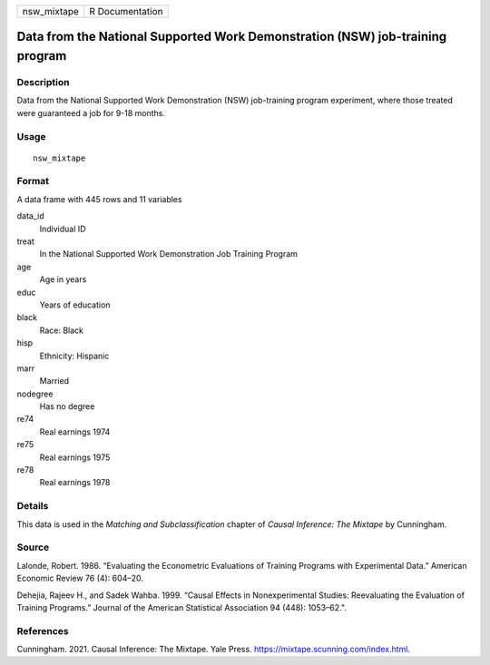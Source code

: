 =========== ===============
nsw_mixtape R Documentation
=========== ===============

Data from the National Supported Work Demonstration (NSW) job-training program
------------------------------------------------------------------------------

Description
~~~~~~~~~~~

Data from the National Supported Work Demonstration (NSW) job-training
program experiment, where those treated were guaranteed a job for 9-18
months.

Usage
~~~~~

::

   nsw_mixtape

Format
~~~~~~

A data frame with 445 rows and 11 variables

data_id
   Individual ID

treat
   In the National Supported Work Demonstration Job Training Program

age
   Age in years

educ
   Years of education

black
   Race: Black

hisp
   Ethnicity: Hispanic

marr
   Married

nodegree
   Has no degree

re74
   Real earnings 1974

re75
   Real earnings 1975

re78
   Real earnings 1978

Details
~~~~~~~

This data is used in the *Matching and Subclassification* chapter of
*Causal Inference: The Mixtape* by Cunningham.

Source
~~~~~~

Lalonde, Robert. 1986. “Evaluating the Econometric Evaluations of
Training Programs with Experimental Data.” American Economic Review 76
(4): 604–20.

Dehejia, Rajeev H., and Sadek Wahba. 1999. “Causal Effects in
Nonexperimental Studies: Reevaluating the Evaluation of Training
Programs.” Journal of the American Statistical Association 94 (448):
1053–62.".

References
~~~~~~~~~~

Cunningham. 2021. Causal Inference: The Mixtape. Yale Press.
https://mixtape.scunning.com/index.html.
